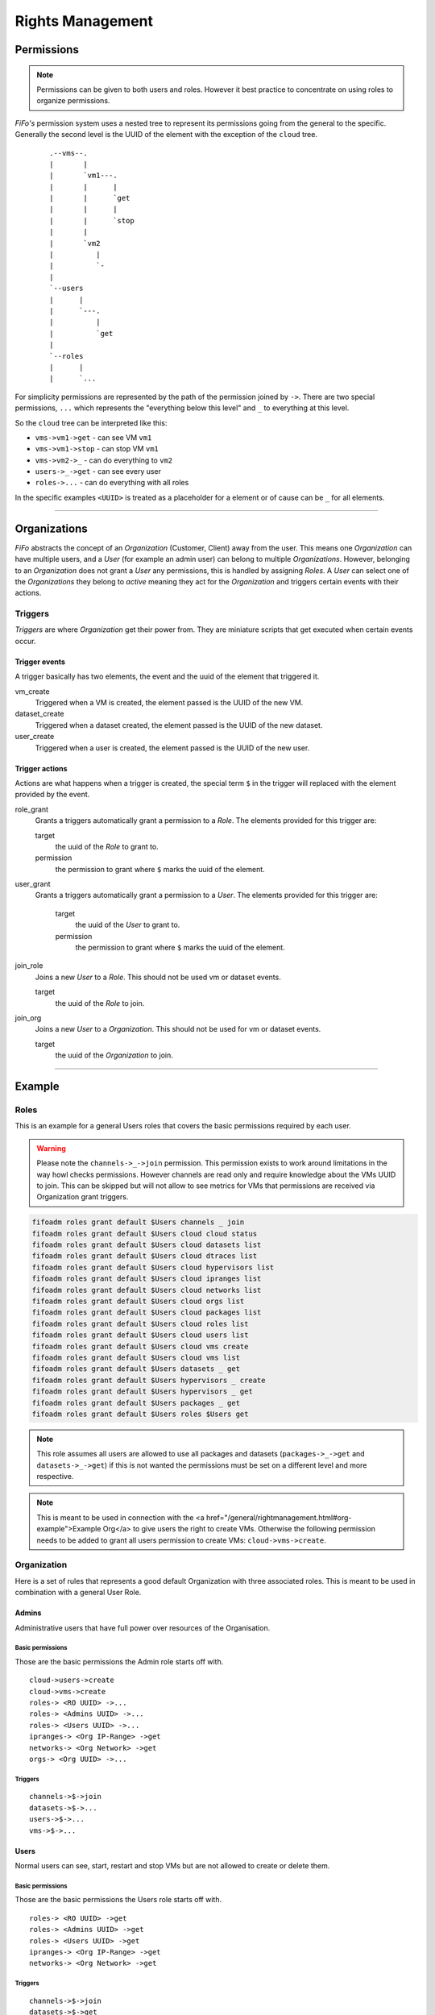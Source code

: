 .. Project-FiFo documentation master file, created by
   Heinz N. Gies on Fri Aug 15 03:25:49 2014.

*****************
Rights Management
*****************

Permissions
===========

.. note::

 Permissions can be given to both users and roles. However it best practice to concentrate on using roles to organize permissions.


*FiFo's* permission system uses a nested tree to represent its permissions going from the general to the specific. Generally the second level is the UUID of the element with the exception of the ``cloud`` tree.

 ::
    
   .--vms--.
   |       |
   |       `vm1---.
   |       |      |
   |       |      `get
   |       |      |
   |       |      `stop
   |       |
   |       `vm2
   |          |
   |          `-
   |
   `--users
   |      |
   |      `---.
   |          |
   |          `get
   |
   `--roles
   |      |
   |      `...


For simplicity permissions are represented by the path of the permission joined by ``->``. There are two special permissions, ``...`` which represents the "everything below this level" and ``_`` to everything at this level.

So the ``cloud`` tree can be interpreted like this:

- ``vms->vm1->get`` - can see VM ``vm1``
- ``vms->vm1->stop`` - can stop VM ``vm1``
- ``vms->vm2->_`` - can do everything to ``vm2``
- ``users->_->get`` - can see every user
- ``roles->...`` - can do everything with all roles

In the specific examples ``<UUID>`` is treated as a placeholder for a element or of cause can be ``_`` for all elements.

.. seealso::
  For the specific permissions on `users <../snarl/permissions.html#users>`_, `roles <../snarl/permissions.html#roles>`_ and `Organizations <../snarl/permissions.html#Organizations>`_ please see the `Snarl Permissions <../snarl/permissions.html>`_ section. For `VMs <../sniffle/permissions.html#vms>`_, `hypervisors <../sniffle/permissions.html#hypervisors>`_, `datasets <../sniffle/permissions.html#datasets>`_, `dtrace <../sniffle/permissions.html#dtrace>`_, `ipranges <../sniffle/permissions.html#ipranges>`_, `networks <../sniffle/permissions.html#networks>`_ and `packages <../sniffle/permissions.html#packages>`_ see the `Sniffle Permissions <../sniffle/permissions.html>`_ section. For `channels <../howls/permissions.html#channels>`_ see the `Howl Permissions <../howl/permissions.html>`_ section.

____

Organizations
=============

*FiFo* abstracts the concept of an *Organization* (Customer, Client) away from the user. This means one *Organization* can have multiple users, and a *User* (for example an admin user) can belong to multiple *Organizations*. However, belonging to an *Organization* does not grant a *User* any permissions, this is handled by assigning *Roles*. A *User* can select one of the *Organizations* they belong to *active* meaning they act for the *Organization* and triggers certain events with their actions.

Triggers
--------

*Triggers* are where *Organization* get their power from. They are miniature scripts that get executed when certain events occur.

Trigger events
``````````````

A trigger basically has two elements, the event and the uuid of the element that triggered it.

vm_create
    Triggered when a VM is created, the element passed is the UUID of the new VM.

dataset_create
    Triggered when a dataset created, the element passed is the UUID of the new dataset.

user_create
    Triggered when a user is created, the element passed is the UUID of the new user.

Trigger actions
```````````````

Actions are what happens when a trigger is created, the special term ``$`` in the trigger will replaced with the element provided by the event.

role_grant
    Grants a triggers automatically grant a permission to a *Role*. The elements provided for this trigger are:

    target
        the uuid of the *Role* to grant to.

    permission
        the permission to grant where ``$`` marks the uuid of the element.

user_grant
    Grants a triggers automatically grant a permission to a *User*. The elements provided for this trigger are:

        target
            the uuid of the *User* to grant to.

        permission
            the permission to grant where ``$`` marks the uuid of the element.

join_role
    Joins a new *User* to a *Role*. This should not be used vm or dataset events.

    target
        the uuid of the *Role* to join.

join_org
    Joins a new *User* to a *Organization*. This should not be used for vm or dataset events.

    target
        the uuid of the *Organization* to join.

____

Example
=======

Roles
-----
This is an example for a general Users roles that covers the basic permissions required by each user.

.. warning::

   Please note the ``channels->_->join`` permission. This permission exists to work around limitations in the way howl checks permissions. However channels are read only and require knowledge about the VMs UUID to join. This can be skipped but will not allow to see metrics for VMs that permissions are received via Organization grant triggers.


.. code-block:: bash

   fifoadm roles grant default $Users channels _ join
   fifoadm roles grant default $Users cloud cloud status
   fifoadm roles grant default $Users cloud datasets list
   fifoadm roles grant default $Users cloud dtraces list
   fifoadm roles grant default $Users cloud hypervisors list
   fifoadm roles grant default $Users cloud ipranges list
   fifoadm roles grant default $Users cloud networks list
   fifoadm roles grant default $Users cloud orgs list
   fifoadm roles grant default $Users cloud packages list
   fifoadm roles grant default $Users cloud roles list
   fifoadm roles grant default $Users cloud users list
   fifoadm roles grant default $Users cloud vms create
   fifoadm roles grant default $Users cloud vms list
   fifoadm roles grant default $Users datasets _ get
   fifoadm roles grant default $Users hypervisors _ create
   fifoadm roles grant default $Users hypervisors _ get
   fifoadm roles grant default $Users packages _ get
   fifoadm roles grant default $Users roles $Users get

.. note::

   This role assumes all users are allowed to use all packages and datasets (``packages->_->get`` and ``datasets->_->get``) if this is not wanted the permissions must be set on a different level and more respective.

.. note::

   This is meant to be used in connection with the <a href="/general/rightmanagement.html#org-example">Example Org</a> to give users the right to create VMs. Otherwise the following permission needs to be added to grant all users permission to create VMs: ``cloud->vms->create``.


Organization
------------

Here is a set of rules that represents a good default Organization with three associated roles. This is meant to be used in combination with a general User Role.

Admins
``````

Administrative users that have full power over resources of the Organisation.

Basic permissions
'''''''''''''''''

Those are the basic permissions the Admin role starts off with.

::

   cloud->users->create
   cloud->vms->create
   roles-> <RO UUID> ->...
   roles-> <Admins UUID> ->...
   roles-> <Users UUID> ->...
   ipranges-> <Org IP-Range> ->get
   networks-> <Org Network> ->get
   orgs-> <Org UUID> ->...


Triggers
''''''''

::

   channels->$->join
   datasets->$->...
   users->$->...
   vms->$->...


Users
````` 

Normal users can see, start, restart and stop VMs but are not allowed to create or delete them.

Basic permissions
''''''''''''''''''

Those are the basic permissions the Users role starts off with.

::

   roles-> <RO UUID> ->get
   roles-> <Admins UUID> ->get
   roles-> <Users UUID> ->get
   ipranges-> <Org IP-Range> ->get
   networks-> <Org Network> ->get


Triggers
''''''''

::

   channels->$->join
   datasets->$->get
   vms->$->get
   vms->$->reboot
   vms->$->start
   vms->$->stop


RO
`

Read Only users that can see VMs but are not allowed to work with them.

Basic permissions
'''''''''''''''''

Those are the basic permissions the RO role starts off with.

::

   roles-> <RO UUID> ->get
   roles-> <Admins UUID> ->get
   roles-> <Users UUID> ->get
   ipranges-> <Org IP-Range> ->get
   networks-> <Org Network> ->get


Triggers
''''''''

::

   channels->$->join
   datasets->$->get
   vms->$->get
